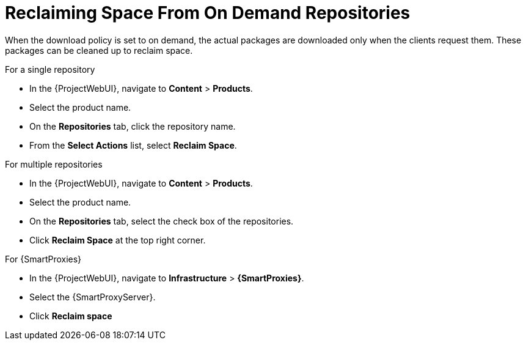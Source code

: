 [id="reclaiming-space-from-on-demand-repositories_{context}"]
= Reclaiming Space From On Demand Repositories

When the download policy is set to on demand, the actual packages are downloaded only when the clients request them.
These packages can be cleaned up to reclaim space.

.For a single repository

* In the {ProjectWebUI}, navigate to *Content* > *Products*.
* Select the product name.
* On the *Repositories* tab, click the repository name.
* From the *Select Actions* list, select *Reclaim Space*.

.For multiple repositories

* In the {ProjectWebUI}, navigate to *Content* > *Products*.
* Select the product name.
* On the *Repositories* tab, select the check box of the repositories.
* Click *Reclaim Space* at the top right corner.

.For {SmartProxies}

* In the {ProjectWebUI}, navigate to *Infrastructure* > *{SmartProxies}*.
* Select the {SmartProxyServer}.
* Click *Reclaim space*

